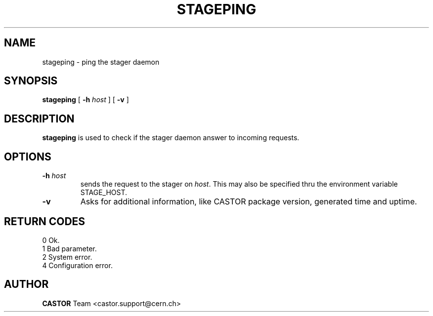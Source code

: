 .\" $Id: stageping.man,v 1.4 2002/10/03 14:00:07 jdurand Exp $
.\"
.\" @(#)$RCSfile: stageping.man,v $ $Revision: 1.4 $ $Date: 2002/10/03 14:00:07 $ CERN IT-PDP/DM Jean-Damien Durand
.\" Copyright (C) 2001-2002 by CERN/IT/DS/HSM
.\" All rights reserved
.\"
.TH STAGEPING "1" "$Date: 2002/10/03 14:00:07 $" "CASTOR" "Stage User Commands"
.SH NAME
stageping \- ping the stager daemon
.SH SYNOPSIS
.B stageping
[
.BI \-h " host"
] [
.BI \-v
]

.SH DESCRIPTION
.B stageping
is used to check if the stager daemon answer to incoming requests.

.SH OPTIONS
.TP
.BI \-h " host"
sends the request to the stager on
.IR host .
This may also be specified thru the environment variable STAGE_HOST.
.TP
.BI \-v
Asks for additional information, like CASTOR package version, generated time and uptime.

.SH RETURN CODES
\
.br
0	Ok.
.br
1	Bad parameter.
.br
2	System error.
.br
4	Configuration error.

.SH AUTHOR
\fBCASTOR\fP Team <castor.support@cern.ch>

